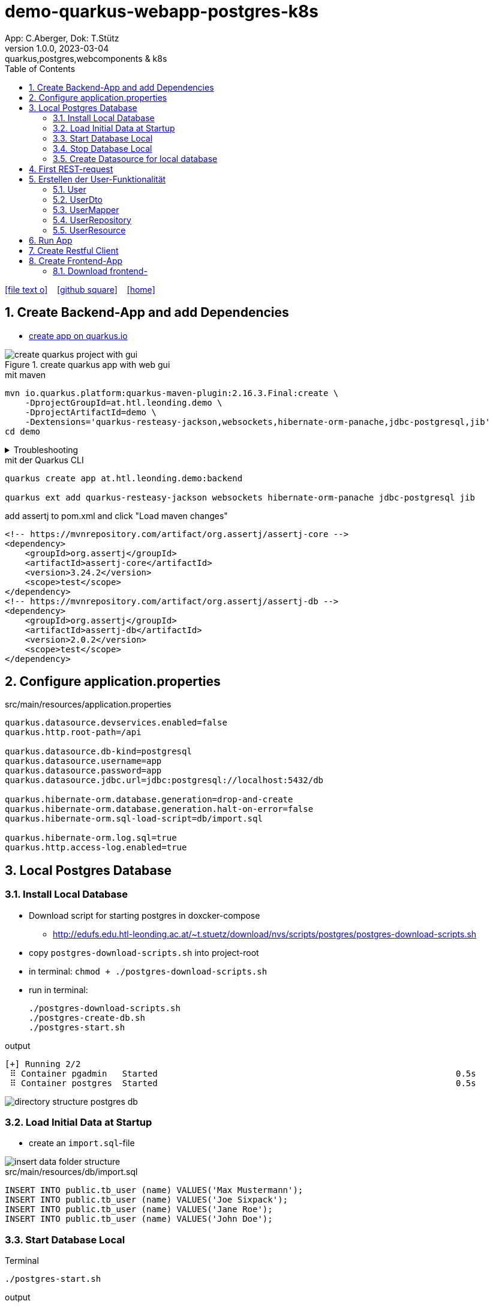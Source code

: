 = demo-quarkus-webapp-postgres-k8s
App: C.Aberger, Dok: T.Stütz
1.0.0, 2023-03-04: quarkus,postgres,webcomponents & k8s
ifndef::imagesdir[:imagesdir: images]
//:toc-placement!:  // prevents the generation of the doc at this position, so it can be printed afterwards
:sourcedir: ../src/main/java
:icons: font
:sectnums:    // Nummerierung der Überschriften / section numbering
:toc: left
:toclevels: 5
:experimental:

// https://mrhaki.blogspot.com/2014/06/awesome-asciidoc-use-link-attributes.html
:linkattrs:

//Need this blank line after ifdef, don't know why...
ifdef::backend-html5[]

// https://fontawesome.com/v4.7.0/icons/
icon:file-text-o[link=https://raw.githubusercontent.com/quarkus-seminar/demo-quarkus-webapp-postgres-k8s/main/asciidocs/index.adoc] ‏ ‏ ‎
icon:github-square[link=https://github.com/quarkus-seminar/demo-quarkus-webapp-postgres-k8s] ‏ ‏ ‎
icon:home[link=https://quarkus-seminar.github.io/demo-quarkus-webapp-postgres-k8s/]
endif::backend-html5[]

// print the toc here (not at the default position)
toc::[]

== Create Backend-App and add Dependencies

* https://code.quarkus.io/?g=at.htl.leonding.demo&a=demo&e=resteasy-jackson&e=smallrye-openapi&e=hibernate-orm-panache&e=jdbc-postgresql&e=websockets&e=smallrye-health&e=container-image-jib[create app on quarkus.io^]

.create quarkus app with web gui
image::create-quarkus-project-with-gui.png[]

.mit maven
[source,bash]
----
mvn io.quarkus.platform:quarkus-maven-plugin:2.16.3.Final:create \
    -DprojectGroupId=at.htl.leonding.demo \
    -DprojectArtifactId=demo \
    -Dextensions='quarkus-resteasy-jackson,websockets,hibernate-orm-panache,jdbc-postgresql,jib'
cd demo
----

.Troubleshooting
[%collapsible]
====
* when there is a problem with 3.9.0 use an older one
** https://stackoverflow.com/a/75549674/9818338[^]

.mit maven
[source,bash]
----
/opt/apache-maven-3.8.7/bin/mvn io.quarkus.platform:quarkus-maven-plugin:2.16.3.Final:create \
    -DprojectGroupId=at.htl.leonding.demo \
    -DprojectArtifactId=demo \
    -Dextensions='quarkus-resteasy-jackson,websockets,hibernate-orm-panache,jdbc-postgresql,jib'
cd demo
----
====

.mit der Quarkus CLI
[source,bash]
----
quarkus create app at.htl.leonding.demo:backend

quarkus ext add quarkus-resteasy-jackson websockets hibernate-orm-panache jdbc-postgresql jib
----

.add assertj to pom.xml and click "Load maven changes"
[source,xml]
----
<!-- https://mvnrepository.com/artifact/org.assertj/assertj-core -->
<dependency>
    <groupId>org.assertj</groupId>
    <artifactId>assertj-core</artifactId>
    <version>3.24.2</version>
    <scope>test</scope>
</dependency>
<!-- https://mvnrepository.com/artifact/org.assertj/assertj-db -->
<dependency>
    <groupId>org.assertj</groupId>
    <artifactId>assertj-db</artifactId>
    <version>2.0.2</version>
    <scope>test</scope>
</dependency>
----

== Configure application.properties

.src/main/resources/application.properties
[source,properties]
----
quarkus.datasource.devservices.enabled=false
quarkus.http.root-path=/api

quarkus.datasource.db-kind=postgresql
quarkus.datasource.username=app
quarkus.datasource.password=app
quarkus.datasource.jdbc.url=jdbc:postgresql://localhost:5432/db

quarkus.hibernate-orm.database.generation=drop-and-create
quarkus.hibernate-orm.database.generation.halt-on-error=false
quarkus.hibernate-orm.sql-load-script=db/import.sql

quarkus.hibernate-orm.log.sql=true
quarkus.http.access-log.enabled=true
----

== Local Postgres Database

=== Install Local Database

* Download script for starting postgres in doxcker-compose
** http://edufs.edu.htl-leonding.ac.at/~t.stuetz/download/nvs/scripts/postgres/postgres-download-scripts.sh
* copy `postgres-download-scripts.sh` into project-root
* in terminal: `chmod + ./postgres-download-scripts.sh`
* run in terminal:
+
[source,bash]
----
./postgres-download-scripts.sh
./postgres-create-db.sh
./postgres-start.sh
----

.output
----
[+] Running 2/2
 ⠿ Container pgadmin   Started                                                           0.5s
 ⠿ Container postgres  Started                                                           0.5s
----

image::directory-structure-postgres-db.png[]

=== Load Initial Data at Startup

* create an `import.sql`-file

image::insert-data-folder-structure.png[]


.src/main/resources/db/import.sql
[source,sql]
----
INSERT INTO public.tb_user (name) VALUES('Max Mustermann');
INSERT INTO public.tb_user (name) VALUES('Joe Sixpack');
INSERT INTO public.tb_user (name) VALUES('Jane Roe');
INSERT INTO public.tb_user (name) VALUES('John Doe');
----




=== Start Database Local

.Terminal
----
./postgres-start.sh
----

.output
----
[+] Running 3/3
 ⠿ Network db-postgres_postgres  Created                               0.0s
 ⠿ Container pgadmin             Started                               0.3s
 ⠿ Container postgres            Started                               0.3s
----

=== Stop Database Local

.Terminal
----
./postgres-stop.sh
----

.output
----
[+] Running 3/3
 ⠿ Container pgadmin             Removed                                                                       0.8s
 ⠿ Container postgres            Removed                                                                       0.1s
 ⠿ Network db-postgres_postgres  Removed                                                                       0.0s
----

=== Create Datasource for local database

* When we downloaded and executed the `postgres-download-scripts.sh` we got a file `datasource.txt`

* We open this file

* Copy the whole content kbd:[cmd]+c / kbd:[ctrl]+c

* and insert into

image::datasource-create.png[]

image::datasource-create-settings.png[]

[%collapsible]
====
image::datasource-change-credentials-1.png[]

image::datasource-change-credentials-2.png[]
====

image::datasource-change-test-connection.png[]

image::datasource-table.png[]



== First REST-request

.Endpoint
[source,java]
----
package at.htl.leonding.demo;

import javax.ws.rs.GET;
import javax.ws.rs.Path;
import javax.ws.rs.Produces;
import javax.ws.rs.core.MediaType; // <.>

@Path("/hello")
public class GreetingResource {

    @GET
    @Produces(MediaType.TEXT_PLAIN)
    public String hello() {
        return "Hello RESTEasy";
    }
}
----

<.> Achtung auf den korrekten Import


[source,bash]
----
./mvnw clean quarkus:dev
----

image::http-request-create-environment-file.png[]



image::http-request-environment.png[]

.folder structure
image::http-request-folder.png[]

.run request
image::http-request.png[]

image::http-request-result.png[]


== Erstellen der User-Funktionalität

* Wir werden nun folgende Struktur erstellen:

image::package-structure-by-feature.png[]

* Dabei werden die Klassen nicht entsprechend ihres Layers, sondern entsprechend der features gegliedert

* https://medium.com/sahibinden-technology/package-by-layer-vs-package-by-feature-7e89cde2ae3a[Package by Layer vs Package by Feature^]

=== User

[source,java]
----
package at.htl.leonding.demo.entity.user;

public class User {

    Long id;
    String name;

}
----

* cursor auf Feldnamen setzen
* encapsulate fields kbd:[Strg] + kbd:[T]

image::refactor-encapsulate-fields.png[]

* Generieren der Constructors
** kbd:[Alt] + kbd:[Einf] / kbd:[⌘] + kbd:[N]

[source,java]
----
package at.htl.leonding.demo.entity.user;

public class User {

    private Long id;
    private String name;

    //region Constructors
    public User() {
    }

    public User(String name) {
        this.name = name;
    }
    //endregion

    //region getter and setter
    public Long getId() {
        return id;
    }

    public void setId(Long id) {
        this.id = id;
    }

    public String getName() {
        return name;
    }

    public void setName(String name) {
        this.name = name;
    }
    //endregion
}
----

* add jpa-annotations

[source,java]
----
package at.htl.leonding.demo.entity.user;

import javax.persistence.*;

@Entity
@Table(name = "TB_USER")
public class User {

    @Id
    @GeneratedValue(strategy = GenerationType.IDENTITY)
    private Long id;
    private String name;

    //region Constructors
    public User() {
    }

    public User(String name) {
        this.name = name;
    }
    //endregion

    //region getter and setter
    public Long getId() {
        return id;
    }

    public void setId(Long id) {
        this.id = id;
    }

    public String getName() {
        return name;
    }

    public void setName(String name) {
        this.name = name;
    }
    //endregion

    @Override
    public String toString() {
        return String.format("%d: %s", id, name);
    }

}
----

=== UserDto

Dto's (data transfer objects) werden verwendet, um mehrere Daten (entities) in einem einzigen (teuren) Aufruf zu bündeln. Ein weiterer Vorteil ist, dass ev. vertrauliche Daten der Entities nicht exponiert werden.
(siehe auch https://de.wikipedia.org/wiki/Transferobjekt[1^],
https://en.wikipedia.org/wiki/Data_transfer_object[2^],
https://www.baeldung.com/java-dto-pattern[3^])

[source,java]
----
package at.htl.leonding.demo.entity.user;

public record UserDto (int id, String name) { }
----

=== UserMapper

[source,java]
----
package at.htl.leonding.demo.entity.user;

import javax.enterprise.context.ApplicationScoped;

@ApplicationScoped
public class UserMapper {
    public UserDto toResource(User user) {
        return new UserDto(user.getId(), user.getName());
    }
}
----

=== UserRepository

[source,java]
----
package at.htl.leonding.demo.entity.user;

import io.quarkus.hibernate.orm.panache.PanacheRepository;
import javax.enterprise.context.ApplicationScoped;

@ApplicationScoped
public class UserRepository implements PanacheRepository<User> {
}
----

=== UserResource

image::userresource-getusers.png[]

IMPORTANT: Beachte die Anzeige der Rückgabetypen von IntelliJ. Daher sind die Zeilenschaltungen sehr vorteilhaft

[source,java]
----
package at.htl.leonding.demo.entity.user;

import javax.inject.Inject;
import javax.ws.rs.GET;
import javax.ws.rs.Path;
import java.util.List;
import java.util.stream.Collectors;

@Path("/user")
public class UserResource {
    @Inject
    UserRepository userRepository;

    @Inject
    UserMapper userMapper;

    @GET
    public List<UserDto> getUsers() {
        return userRepository
                .findAll()
                .stream()
                .map(
                        user -> userMapper.toResource(user)
                )
                .collect(Collectors.toList());
    }
}
----

== Run App

.Terminal
[source,bash]
----
./postgres-start.sh
----

.output
[%collapsible]
====
----
[INFO] Scanning for projects...
[INFO]
[INFO] --------------------< at.htl.leonding.demo:backend >--------------------
[INFO] Building backend 1.0.0-SNAPSHOT
[INFO] --------------------------------[ jar ]---------------------------------
[INFO]
[INFO] --- maven-clean-plugin:2.5:clean (default-clean) @ backend ---
[INFO] Deleting /Users/stuetz/work/2023-quarkus-ph-seminar/_tag2/backend/target
[INFO]
[INFO] --- quarkus-maven-plugin:2.16.4.Final:dev (default-cli) @ backend ---
[INFO] Invoking org.apache.maven.plugins:maven-resources-plugin:2.6:resources @ backend
[INFO] Using 'UTF-8' encoding to copy filtered resources.
[INFO] Copying 3 resources
[INFO] Invoking io.quarkus.platform:quarkus-maven-plugin:2.16.4.Final:generate-code @ backend
[INFO] Invoking org.apache.maven.plugins:maven-compiler-plugin:3.10.1:compile @ backend
[INFO] Changes detected - recompiling the module!
[INFO] Compiling 6 source files to /Users/stuetz/work/2023-quarkus-ph-seminar/_tag2/backend/target/classes
[INFO] Invoking org.apache.maven.plugins:maven-resources-plugin:2.6:testResources @ backend
[INFO] Using 'UTF-8' encoding to copy filtered resources.
[INFO] skip non existing resourceDirectory /Users/stuetz/work/2023-quarkus-ph-seminar/_tag2/backend/src/test/resources
[INFO] Invoking io.quarkus.platform:quarkus-maven-plugin:2.16.4.Final:generate-code-tests @ backend
[INFO] Invoking org.apache.maven.plugins:maven-compiler-plugin:3.10.1:testCompile @ backend
[INFO] Changes detected - recompiling the module!
[INFO] Compiling 2 source files to /Users/stuetz/work/2023-quarkus-ph-seminar/_tag2/backend/target/test-classes
Listening for transport dt_socket at address: 5005
Hibernate:

    drop table if exists TB_USER cascade
__  ____  __  _____   ___  __ ____  ______
 --/ __ \/ / / / _ | / _ \/ //_/ / / / __/
 -/ /_/ / /_/ / __ |/ , _/ ,< / /_/ /\ \
--\___\_\____/_/ |_/_/|_/_/|_|\____/___/
2023-03-04 13:55:24,750 WARN  [org.hib.eng.jdb.spi.SqlExceptionHelper] (JPA Startup Thread) SQL Warning Code: 0, SQLState: 00000

2023-03-04 13:55:24,751 WARN  [org.hib.eng.jdb.spi.SqlExceptionHelper] (JPA Startup Thread) table "tb_user" does not exist, skipping
Hibernate:

    create table TB_USER (
       id int8 generated by default as identity,
        name varchar(255),
        primary key (id)
    )

Hibernate:
    INSERT INTO public.tb_user (name) VALUES('Max Mustermann')
Hibernate:
    INSERT INTO public.tb_user (name) VALUES('Joe Sixpack')
Hibernate:
    INSERT INTO public.tb_user (name) VALUES('Jane Roe')
Hibernate:
    INSERT INTO public.tb_user (name) VALUES('John Doe')
2023-03-04 13:55:24,870 INFO  [io.quarkus] (Quarkus Main Thread) backend 1.0.0-SNAPSHOT on JVM (powered by Quarkus 2.16.4.Final) started in 1.778s. Listening on: http://localhost:8080
2023-03-04 13:55:24,871 INFO  [io.quarkus] (Quarkus Main Thread) Profile dev activated. Live Coding activated.
2023-03-04 13:55:24,871 INFO  [io.quarkus] (Quarkus Main Thread) Installed features: [agroal, cdi, hibernate-orm, hibernate-orm-panache, jdbc-postgresql, narayana-jta, resteasy, resteasy-jackson, smallrye-context-propagation, vertx, websockets, websockets-client]

--
Tests paused
Press [r] to resume testing, [o] Toggle test output, [:] for the terminal, [h] for more options>
----
====

== Create Restful Client

.http-requests/requests.http
[source]
----
GET {{local}}/user

###
----
image::rest-client-get-user.png[]


== Create Frontend-App


* https://www.npmjs.com/package/npm[Latest stable npm version^]

----
node -v
npm -v

# npm install -g npm@9.6.0
npm install -g npm@latest
----

* https://webpack.js.org/plugins/html-webpack-plugin/[HtmlWebpackPlugin^]

////
----
npm install --save-dev webpack webpack-dev-server typescript ts-loader webpack-cli

npm install --save-dev html-webpack-plugin
----

////

=== Download frontend-

----
curl -# -O http://edufs.edu.htl-leonding.ac.at/~t.stuetz/download/nvs/scripts/webapp/frontend.zip

# if unzip is installed ...
unzip frontend.zip

cd frontend/www

npm install

npm update

npm start
----

* http://localhost:4200



